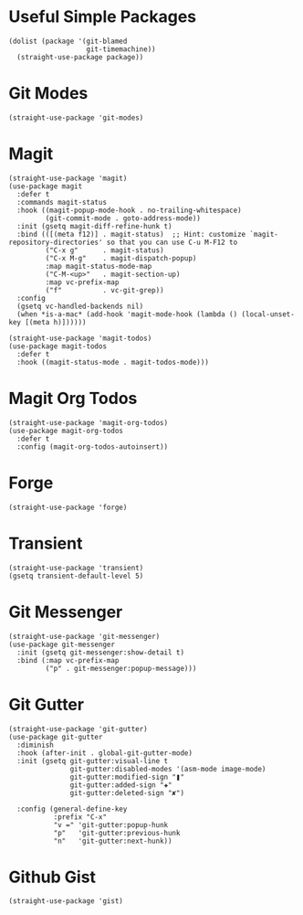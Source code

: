 * Useful Simple Packages

#+begin_src elisp
  (dolist (package '(git-blamed
                     git-timemachine))
    (straight-use-package package))
#+end_src

* Git Modes

#+begin_src elisp
  (straight-use-package 'git-modes)
#+end_src

* Magit

#+begin_src elisp
  (straight-use-package 'magit)
  (use-package magit
    :defer t
    :commands magit-status
    :hook ((magit-popup-mode-hook . no-trailing-whitespace)
           (git-commit-mode . goto-address-mode))
    :init (gsetq magit-diff-refine-hunk t)
    :bind (([(meta f12)] . magit-status)  ;; Hint: customize `magit-repository-directories' so that you can use C-u M-F12 to
           ("C-x g"      . magit-status)
           ("C-x M-g"    . magit-dispatch-popup)
           :map magit-status-mode-map
           ("C-M-<up>"   . magit-section-up)
           :map vc-prefix-map
           ("f"          . vc-git-grep))
    :config
    (gsetq vc-handled-backends nil)
    (when *is-a-mac* (add-hook 'magit-mode-hook (lambda () (local-unset-key [(meta h)])))))

  (straight-use-package 'magit-todos)
  (use-package magit-todos
    :defer t
    :hook ((magit-status-mode . magit-todos-mode)))
#+end_src

* Magit Org Todos

#+begin_src elisp
  (straight-use-package 'magit-org-todos)
  (use-package magit-org-todos
    :defer t
    :config (magit-org-todos-autoinsert))
#+end_src

* Forge

#+begin_src elisp
  (straight-use-package 'forge)
#+end_src

* Transient

#+begin_src elisp
  (straight-use-package 'transient)
  (gsetq transient-default-level 5)
#+end_src

* Git Messenger

#+begin_src elisp
  (straight-use-package 'git-messenger)
  (use-package git-messenger
    :init (gsetq git-messenger:show-detail t)
    :bind (:map vc-prefix-map
           ("p" . git-messenger:popup-message)))
#+end_src

* Git Gutter

#+begin_src elisp
  (straight-use-package 'git-gutter)
  (use-package git-gutter
    :diminish
    :hook (after-init . global-git-gutter-mode)
    :init (gsetq git-gutter:visual-line t
                 git-gutter:disabled-modes '(asm-mode image-mode)
                 git-gutter:modified-sign "❚"
                 git-gutter:added-sign "✚"
                 git-gutter:deleted-sign "✘")

    :config (general-define-key
             :prefix "C-x"
             "v =" 'git-gutter:popup-hunk
             "p"   'git-gutter:previous-hunk
             "n"   'git-gutter:next-hunk))
#+end_src

* Github Gist

#+begin_src elisp
  (straight-use-package 'gist)
#+end_src
